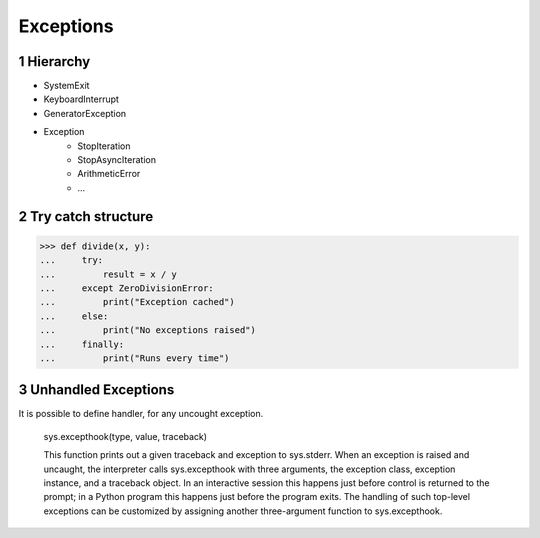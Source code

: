**********
Exceptions
**********

.. content::

.. sectnum::


Hierarchy
=========

* SystemExit
* KeyboardInterrupt
* GeneratorException
* Exception
    * StopIteration
    * StopAsyncIteration
    * ArithmeticError
    * ...


Try catch structure
===================

.. code-block:: Python

    >>> def divide(x, y):
    ...     try:
    ...         result = x / y
    ...     except ZeroDivisionError:
    ...         print("Exception cached")
    ...     else:
    ...         print("No exceptions raised")
    ...     finally:
    ...         print("Runs every time")


Unhandled Exceptions
====================

It is possible to define handler, for any uncought exception.

    sys.excepthook(type, value, traceback)
    
    This function prints out a given traceback and exception to sys.stderr.
    When an exception is raised and uncaught, the interpreter calls sys.excepthook with three arguments, the exception class, exception instance, and a traceback object. In an interactive session this happens just before control is returned to the prompt; in a Python program this happens just before the program exits. The handling of such top-level exceptions can be customized by assigning another three-argument function to sys.excepthook.


